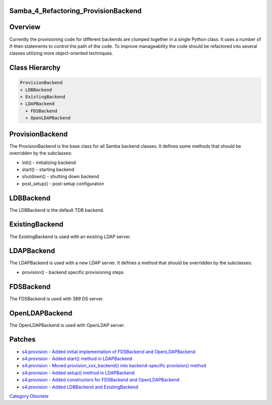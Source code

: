 Samba_4_Refactoring_ProvisionBackend
====================================

Overview
========

Currently the provisioning code for different backends are clumped
together in a single Python class. It uses a number of if-then
statements to control the path of the code. To improve manageability the
code should be refactored into several classes utilizing more
object-oriented techniques.



Class Hierarchy
===============

.. code-block:: text

   ProvisionBackend
   + LDBBackend
   + ExistingBackend
   + LDAPBackend
     + FDSBackend
     + OpenLDAPBackend

ProvisionBackend
================

The ProvisionBackend is the base class for all Samba backend classes. It
defines some methods that should be overridden by the subclasses:

-  init() - initializing backend
-  start() - starting backend
-  shutdown() - shutting down backend
-  post_setup() - post-setup configuration

LDBBackend
==========

The LDBBackend is the default TDB backend.

ExistingBackend
===============

The ExistingBackend is used with an existing LDAP server.

LDAPBackend
===========

The LDAPBackend is used with a new LDAP server. It defines a method that
should be overridden by the subclasses:

-  provision() - backend specific provisioning steps

FDSBackend
==========

The FDSBackend is used with 389 DS server.

OpenLDAPBackend
===============

The OpenLDAPBackend is used with OpenLDAP server.

Patches
=======

-  `s4:provision - Added initial implementation of FDSBackend and
   OpenLDAPBackend <http://gitweb.samba.org/?p=samba.git;a=commit;h=fbc5696e38754b6014875c231edd5f56479e134b>`__
-  `s4:provision - Added start() method in
   LDAPBackend <http://gitweb.samba.org/?p=samba.git;a=commit;h=be766a384173bb02c5306e5884d1228973fe5dd7>`__
-  `s4:provision - Moved provision_xxx_backend() into backend-specific
   provision()
   method <http://gitweb.samba.org/?p=samba.git;a=commit;h=ba12eb99a04671197b92c998d72c09fd5c23c5da>`__
-  `s4:provision - Added setup() method in
   LDAPBackend <http://gitweb.samba.org/?p=samba.git;a=commit;h=1564067fbc8490bcef5523db1d7e997dca00f0bf>`__
-  `s4:provision - Added constructors for FDSBackend and
   OpenLDAPBackend <http://gitweb.samba.org/?p=samba.git;a=commit;h=55bb60a5db559a06a05a1be6633d92b8f6555c08>`__
-  `s4:provision - Added LDBBackend and
   ExistingBackend <http://gitweb.samba.org/?p=samba.git;a=commit;h=f3bc54a8f1a405bfd8886bd46a1c2ca1b47acae7>`__

`Category:Obsolete <Category:Obsolete>`__